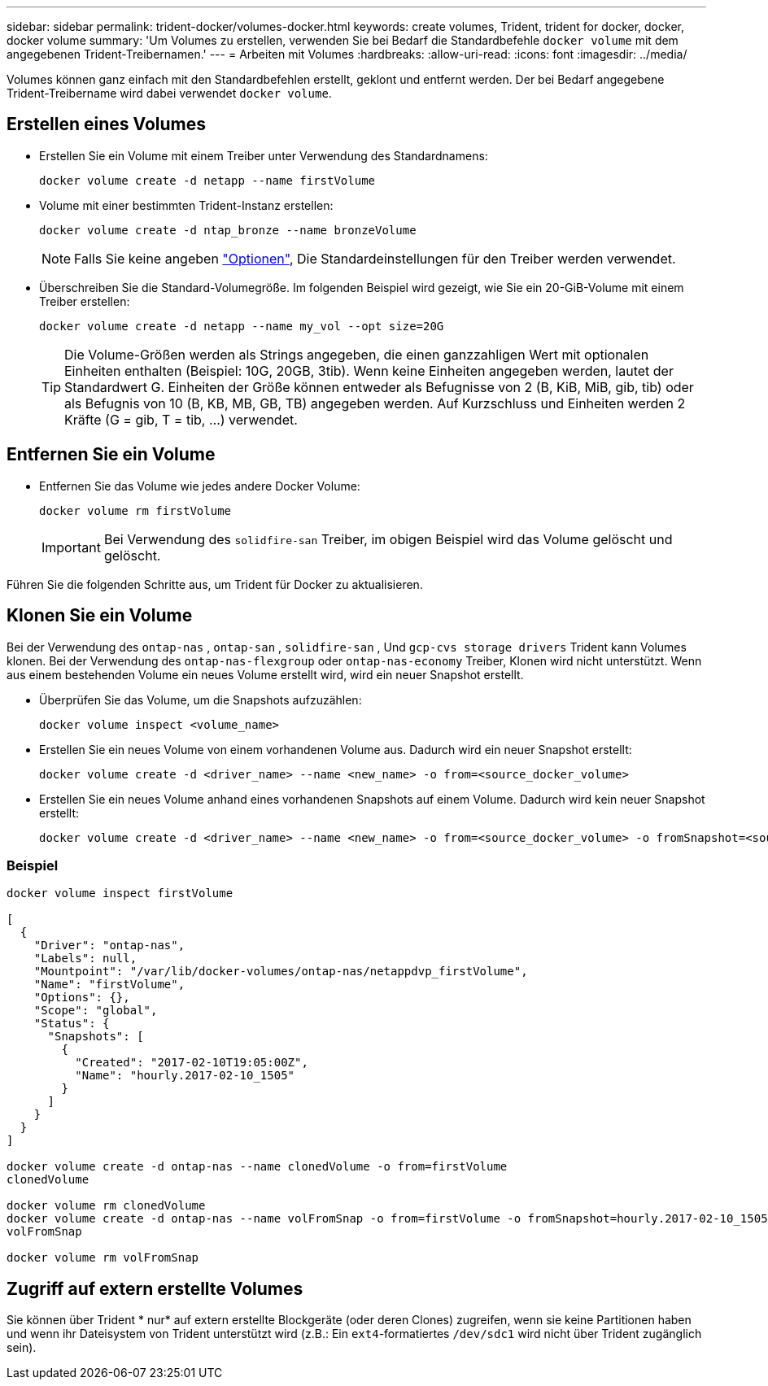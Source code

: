 ---
sidebar: sidebar 
permalink: trident-docker/volumes-docker.html 
keywords: create volumes, Trident, trident for docker, docker, docker volume 
summary: 'Um Volumes zu erstellen, verwenden Sie bei Bedarf die Standardbefehle `docker volume` mit dem angegebenen Trident-Treibernamen.' 
---
= Arbeiten mit Volumes
:hardbreaks:
:allow-uri-read: 
:icons: font
:imagesdir: ../media/


[role="lead"]
Volumes können ganz einfach mit den Standardbefehlen erstellt, geklont und entfernt werden. Der bei Bedarf angegebene Trident-Treibername wird dabei verwendet `docker volume`.



== Erstellen eines Volumes

* Erstellen Sie ein Volume mit einem Treiber unter Verwendung des Standardnamens:
+
[source, console]
----
docker volume create -d netapp --name firstVolume
----
* Volume mit einer bestimmten Trident-Instanz erstellen:
+
[source, console]
----
docker volume create -d ntap_bronze --name bronzeVolume
----
+

NOTE: Falls Sie keine angeben link:volume-driver-options.html["Optionen"^], Die Standardeinstellungen für den Treiber werden verwendet.

* Überschreiben Sie die Standard-Volumegröße. Im folgenden Beispiel wird gezeigt, wie Sie ein 20-GiB-Volume mit einem Treiber erstellen:
+
[source, console]
----
docker volume create -d netapp --name my_vol --opt size=20G
----
+

TIP: Die Volume-Größen werden als Strings angegeben, die einen ganzzahligen Wert mit optionalen Einheiten enthalten (Beispiel: 10G, 20GB, 3tib). Wenn keine Einheiten angegeben werden, lautet der Standardwert G. Einheiten der Größe können entweder als Befugnisse von 2 (B, KiB, MiB, gib, tib) oder als Befugnis von 10 (B, KB, MB, GB, TB) angegeben werden. Auf Kurzschluss und Einheiten werden 2 Kräfte (G = gib, T = tib, …) verwendet.





== Entfernen Sie ein Volume

* Entfernen Sie das Volume wie jedes andere Docker Volume:
+
[source, console]
----
docker volume rm firstVolume
----
+

IMPORTANT: Bei Verwendung des `solidfire-san` Treiber, im obigen Beispiel wird das Volume gelöscht und gelöscht.



Führen Sie die folgenden Schritte aus, um Trident für Docker zu aktualisieren.



== Klonen Sie ein Volume

Bei der Verwendung des `ontap-nas` , `ontap-san` , `solidfire-san` , Und `gcp-cvs storage drivers` Trident kann Volumes klonen. Bei der Verwendung des `ontap-nas-flexgroup` oder `ontap-nas-economy` Treiber, Klonen wird nicht unterstützt. Wenn aus einem bestehenden Volume ein neues Volume erstellt wird, wird ein neuer Snapshot erstellt.

* Überprüfen Sie das Volume, um die Snapshots aufzuzählen:
+
[source, console]
----
docker volume inspect <volume_name>
----
* Erstellen Sie ein neues Volume von einem vorhandenen Volume aus. Dadurch wird ein neuer Snapshot erstellt:
+
[source, console]
----
docker volume create -d <driver_name> --name <new_name> -o from=<source_docker_volume>
----
* Erstellen Sie ein neues Volume anhand eines vorhandenen Snapshots auf einem Volume. Dadurch wird kein neuer Snapshot erstellt:
+
[source, console]
----
docker volume create -d <driver_name> --name <new_name> -o from=<source_docker_volume> -o fromSnapshot=<source_snap_name>
----




=== Beispiel

[source, console]
----
docker volume inspect firstVolume

[
  {
    "Driver": "ontap-nas",
    "Labels": null,
    "Mountpoint": "/var/lib/docker-volumes/ontap-nas/netappdvp_firstVolume",
    "Name": "firstVolume",
    "Options": {},
    "Scope": "global",
    "Status": {
      "Snapshots": [
        {
          "Created": "2017-02-10T19:05:00Z",
          "Name": "hourly.2017-02-10_1505"
        }
      ]
    }
  }
]

docker volume create -d ontap-nas --name clonedVolume -o from=firstVolume
clonedVolume

docker volume rm clonedVolume
docker volume create -d ontap-nas --name volFromSnap -o from=firstVolume -o fromSnapshot=hourly.2017-02-10_1505
volFromSnap

docker volume rm volFromSnap
----


== Zugriff auf extern erstellte Volumes

Sie können über Trident * nur* auf extern erstellte Blockgeräte (oder deren Clones) zugreifen, wenn sie keine Partitionen haben und wenn ihr Dateisystem von Trident unterstützt wird (z.B.: Ein `ext4`-formatiertes `/dev/sdc1` wird nicht über Trident zugänglich sein).
